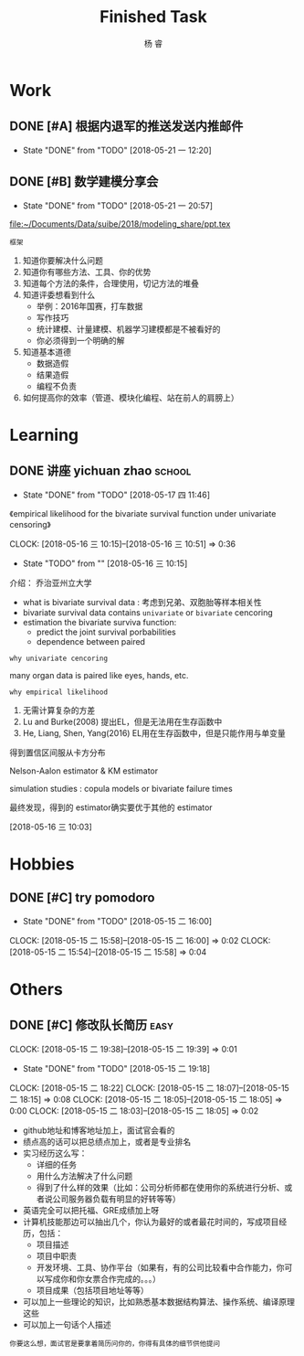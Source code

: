 #+LATEX_HEADER: \usepackage{xeCJK}
#+LATEX_HEADER: \setmainfont{"微软雅黑"}
#+ATTR_LATEX: :width 5cm :options angle=90
#+TITLE: Finished Task
#+AUTHOR: 杨 睿
#+EMAIL: yangruipis@163.com
#+KEYWORDS: GTD
#+OPTIONS: H:4 toc:t 

* Work

** DONE [#A] 根据内退军的推送发送内推邮件
DEADLINE: <2018-05-21 一 13:00>
- State "DONE"       from "TODO"       [2018-05-21 一 12:20]

** DONE [#B] 数学建模分享会
DEADLINE: <2018-05-24 四>
- State "DONE"       from "TODO"       [2018-05-21 一 20:57]
:LOGBOOK:  
CLOCK: [2018-05-21 一 17:51]--[2018-05-21 一 20:57] =>  3:06
:END:      

[[file:~/Documents/Data/suibe/2018/modeling_share/ppt.tex]]

=框架=

1. 知道你要解决什么问题
2. 知道你有哪些方法、工具、你的优势
3. 知道每个方法的条件，合理使用，切记方法的堆叠
4. 知道评委想看到什么
   - 举例：2016年国赛，打车数据
   - 写作技巧
   - 统计建模、计量建模、机器学习建模都是不被看好的
   - 你必须得到一个明确的解
5. 知道基本道德
   - 数据造假
   - 结果造假
   - 编程不负责
6. 如何提高你的效率（管道、模块化编程、站在前人的肩膀上）

* Learning

** DONE 讲座 yichuan zhao                                          :school:
- State "DONE"       from "TODO"       [2018-05-17 四 11:46]
《empirical likelihood for the bivariate survival function under univariate censoring》


CLOCK: [2018-05-16 三 10:15]--[2018-05-16 三 10:51] =>  0:36
- State "TODO"       from ""           [2018-05-16 三 10:15]

介绍： 乔治亚州立大学

- what is bivariate survival data : 考虑到兄弟、双胞胎等样本相关性
- bivariate survival data contains =univariate= or =bivariate= cencoring
- estimation the bivariate surviva function:
  - predict the joint survival porbabilities
  - dependence between paired


=why univariate cencoring= 

many organ data is paired like eyes, hands, etc.

=why empirical likelihood= 

1. 无需计算复杂的方差
2. Lu and Burke(2008) 提出EL，但是无法用在生存函数中
3. He, Liang, Shen, Yang(2016)  EL用在生存函数中，但是只能作用与单变量

得到置信区间服从卡方分布

Nelson-Aalon estimator & KM estimator

simulation studies : copula models or bivariate failure times

最终发现，得到的 estimator确实要优于其他的 estimator 














  
 [2018-05-16 三 10:03]

* Hobbies

** DONE [#C] try pomodoro
SCHEDULED: <2018-05-15 二>
- State "DONE"       from "TODO"       [2018-05-15 二 16:00]
CLOCK: [2018-05-15 二 15:58]--[2018-05-15 二 16:00] =>  0:02
CLOCK: [2018-05-15 二 15:54]--[2018-05-15 二 15:58] =>  0:04

* Others

** DONE [#C] 修改队长简历                                            :easy:
DEADLINE: <2018-05-15 二 18:00-19:00>
CLOCK: [2018-05-15 二 19:38]--[2018-05-15 二 19:39] =>  0:01
- State "DONE"       from "TODO"       [2018-05-15 二 19:18]
CLOCK: [2018-05-15 二 18:22]
CLOCK: [2018-05-15 二 18:07]--[2018-05-15 二 18:15] =>  0:08
CLOCK: [2018-05-15 二 18:05]--[2018-05-15 二 18:05] =>  0:00
CLOCK: [2018-05-15 二 18:03]--[2018-05-15 二 18:05] =>  0:02


- github地址和博客地址加上，面试官会看的
- 绩点高的话可以把总绩点加上，或者是专业排名
- 实习经历这么写：
  - 详细的任务
  - 用什么方法解决了什么问题
  - 得到了什么样的效果（比如：公司分析师都在使用你的系统进行分析、或者说公司服务器负载有明显的好转等等）
- 英语完全可以把托福、GRE成绩加上呀
- 计算机技能那边可以抽出几个，你认为最好的或者最花时间的，写成项目经历，包括：
  - 项目描述
  - 项目中职责
  - 开发环境、工具、协作平台（如果有，有的公司比较看中合作能力，你可以写成你和你女票合作完成的。。。）
  - 项目成果（包括项目地址等等）
- 可以加上一些理论的知识，比如熟悉基本数据结构算法、操作系统、编译原理这些
- 可以加上一句话个人描述

=你要这么想，面试官是要拿着简历问你的，你得有具体的细节供他提问=




